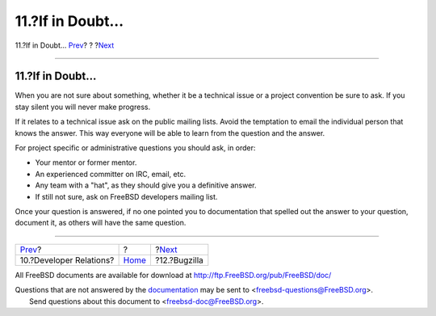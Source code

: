 ==================
11.?If in Doubt...
==================

.. raw:: html

   <div class="navheader">

11.?If in Doubt...
`Prev <developer.relations.html>`__?
?
?\ `Next <bugzilla.html>`__

--------------

.. raw:: html

   </div>

.. raw:: html

   <div class="sect1">

.. raw:: html

   <div class="titlepage" xmlns="">

.. raw:: html

   <div>

.. raw:: html

   <div>

11.?If in Doubt...
------------------

.. raw:: html

   </div>

.. raw:: html

   </div>

.. raw:: html

   </div>

When you are not sure about something, whether it be a technical issue
or a project convention be sure to ask. If you stay silent you will
never make progress.

If it relates to a technical issue ask on the public mailing lists.
Avoid the temptation to email the individual person that knows the
answer. This way everyone will be able to learn from the question and
the answer.

For project specific or administrative questions you should ask, in
order:

.. raw:: html

   <div class="itemizedlist">

-  Your mentor or former mentor.

-  An experienced committer on IRC, email, etc.

-  Any team with a "hat", as they should give you a definitive answer.

-  If still not sure, ask on FreeBSD developers mailing list.

.. raw:: html

   </div>

Once your question is answered, if no one pointed you to documentation
that spelled out the answer to your question, document it, as others
will have the same question.

.. raw:: html

   </div>

.. raw:: html

   <div class="navfooter">

--------------

+----------------------------------------+-------------------------+-------------------------------+
| `Prev <developer.relations.html>`__?   | ?                       | ?\ `Next <bugzilla.html>`__   |
+----------------------------------------+-------------------------+-------------------------------+
| 10.?Developer Relations?               | `Home <index.html>`__   | ?12.?Bugzilla                 |
+----------------------------------------+-------------------------+-------------------------------+

.. raw:: html

   </div>

All FreeBSD documents are available for download at
http://ftp.FreeBSD.org/pub/FreeBSD/doc/

| Questions that are not answered by the
  `documentation <http://www.FreeBSD.org/docs.html>`__ may be sent to
  <freebsd-questions@FreeBSD.org\ >.
|  Send questions about this document to <freebsd-doc@FreeBSD.org\ >.
